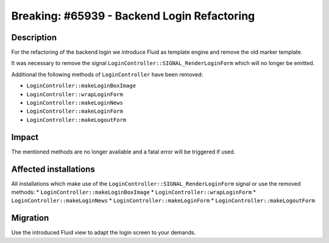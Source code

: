 ============================================
Breaking: #65939 - Backend Login Refactoring
============================================

Description
===========

For the refactoring of the backend login we introduce Fluid as template engine and remove the old marker template.

It was necessary to remove the signal ``LoginController::SIGNAL_RenderLoginForm`` which will no longer be emitted.

Additional the following methods of ``LoginController`` have been removed:

* ``LoginController::makeLoginBoxImage``
* ``LoginController::wrapLoginForm``
* ``LoginController::makeLoginNews``
* ``LoginController::makeLoginForm``
* ``LoginController::makeLogoutForm``


Impact
======

The mentioned methods are no longer available and a fatal error will be triggered if used.


Affected installations
======================

All installations which make use of the ``LoginController::SIGNAL_RenderLoginForm`` signal or use the removed methods:
* ``LoginController::makeLoginBoxImage``
* ``LoginController::wrapLoginForm``
* ``LoginController::makeLoginNews``
* ``LoginController::makeLoginForm``
* ``LoginController::makeLogoutForm``


Migration
=========

Use the introduced Fluid view to adapt the login screen to your demands.
